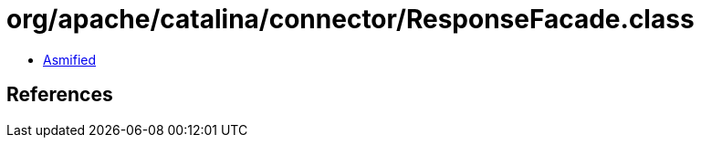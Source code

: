 = org/apache/catalina/connector/ResponseFacade.class

 - link:ResponseFacade-asmified.java[Asmified]

== References

